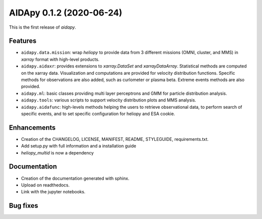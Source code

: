 .. _changes:

AIDApy 0.1.2 (2020-06-24)
===========================

This is the first release of *aidapy*.


Features
----------

- ``aidapy.data.mission``: wrap *heliopy* to provide data from
  3 different missions (OMNI, cluster, and MMS) in *xarray* format
  with high-level products.
- ``aidapy.aidaxr``: provides extensions to `xarray.DataSet` and
  `xarrayDataArray`.
  Statistical methods are computed on the xarray data. Visualization and
  computations are provided for velocity distribution functions.
  Specific methods for observations are also added,
  such as curlometer or plasma beta. Extreme events methods are also provided.
- ``aidapy.ml``: basic classes providing multi layer perceptrons
  and GMM for particle
  distribution analysis.
- ``aidapy.tools``: various scripts to support velocity distribution plots
  and MMS analysis.
- ``aidapy.aidafunc``: high-levels methods helping the users to retrieve
  observational data, to perform search of specific events, and
  to set specific configuration for heliopy and ESA cookie.

Enhancements
--------------

- Creation of the CHANGELOG, LICENSE, MANIFEST, README, STYLEGUIDE,
  requirements.txt.
- Add setup.py with full information and a installation guide
- *heliopy_multid* is now a dependency


Documentation
----------------------

- Creation of the documentation generated with sphinx.
- Upload on readthedocs.
- Link with the jupyter notebooks.

Bug fixes
----------

